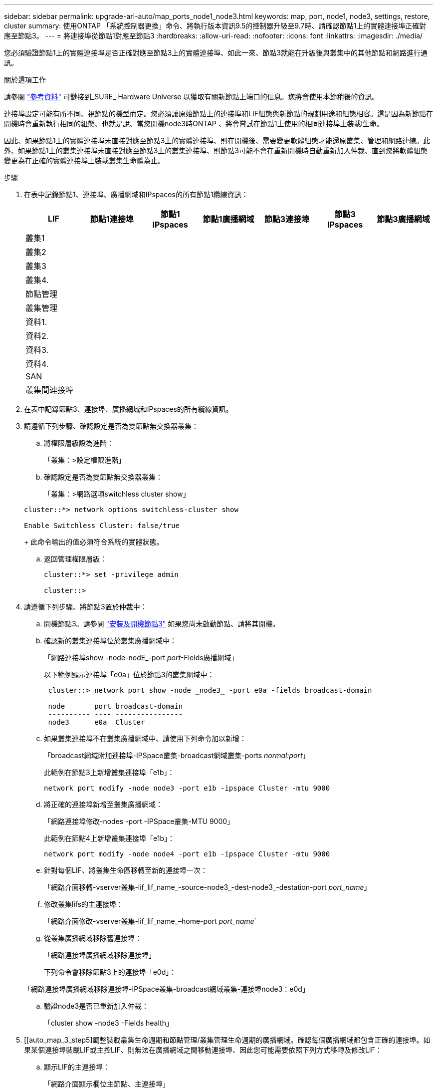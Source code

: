 ---
sidebar: sidebar 
permalink: upgrade-arl-auto/map_ports_node1_node3.html 
keywords: map, port, node1, node3, settings, restore, cluster 
summary: 使用ONTAP 「系統控制器更換」命令、將執行版本資訊9.5的控制器升級至9.7時、請確認節點1上的實體連接埠正確對應至節點3。 
---
= 將連接埠從節點1對應至節點3
:hardbreaks:
:allow-uri-read: 
:nofooter: 
:icons: font
:linkattrs: 
:imagesdir: ./media/


[role="lead"]
您必須驗證節點1上的實體連接埠是否正確對應至節點3上的實體連接埠、如此一來、節點3就能在升級後與叢集中的其他節點和網路進行通訊。

.關於這項工作
請參閱 link:other_references.html["參考資料"] 可鏈接到_SURE_ Hardware Universe 以獲取有關新節點上端口的信息。您將會使用本節稍後的資訊。

連接埠設定可能有所不同、視節點的機型而定。您必須讓原始節點上的連接埠和LIF組態與新節點的規劃用途和組態相容。這是因為新節點在開機時會重新執行相同的組態、也就是說、當您開機node3時ONTAP 、將會嘗試在節點1上使用的相同連接埠上裝載l生命。

因此、如果節點1上的實體連接埠未直接對應至節點3上的實體連接埠、則在開機後、需要變更軟體組態才能還原叢集、管理和網路連線。此外、如果節點1上的叢集連接埠未直接對應至節點3上的叢集連接埠、則節點3可能不會在重新開機時自動重新加入仲裁、直到您將軟體組態變更為在正確的實體連接埠上裝載叢集生命體為止。

.步驟
. 在表中記錄節點1、連接埠、廣播網域和IPspaces的所有節點1纜線資訊：
+
|===
| LIF | 節點1連接埠 | 節點1 IPspaces | 節點1廣播網域 | 節點3連接埠 | 節點3 IPspaces | 節點3廣播網域 


| 叢集1 |  |  |  |  |  |  


| 叢集2 |  |  |  |  |  |  


| 叢集3 |  |  |  |  |  |  


| 叢集4. |  |  |  |  |  |  


| 節點管理 |  |  |  |  |  |  


| 叢集管理 |  |  |  |  |  |  


| 資料1. |  |  |  |  |  |  


| 資料2. |  |  |  |  |  |  


| 資料3. |  |  |  |  |  |  


| 資料4. |  |  |  |  |  |  


| SAN |  |  |  |  |  |  


| 叢集間連接埠 |  |  |  |  |  |  
|===
. 在表中記錄節點3、連接埠、廣播網域和IPspaces的所有纜線資訊。
. 請遵循下列步驟、確認設定是否為雙節點無交換器叢集：
+
.. 將權限層級設為進階：
+
「叢集：>設定權限進階」

.. 確認設定是否為雙節點無交換器叢集：
+
「叢集：>網路選項switchless cluster show」

+
[listing]
----
cluster::*> network options switchless-cluster show

Enable Switchless Cluster: false/true
----
+
此命令輸出的值必須符合系統的實體狀態。

.. 返回管理權限層級：
+
[listing]
----
cluster::*> set -privilege admin

cluster::>
----


. 請遵循下列步驟、將節點3置於仲裁中：
+
.. 開機節點3。請參閱 link:install_boot_node3.html["安裝及開機節點3"] 如果您尚未啟動節點、請將其開機。
.. 確認新的叢集連接埠位於叢集廣播網域中：
+
「網路連接埠show -node-nodE_-port _port_-Fields廣播網域」

+
以下範例顯示連接埠「e0a」位於節點3的叢集網域中：

+
[listing]
----
 cluster::> network port show -node _node3_ -port e0a -fields broadcast-domain

 node       port broadcast-domain
 ---------- ---- ----------------
 node3      e0a  Cluster
----
.. 如果叢集連接埠不在叢集廣播網域中、請使用下列命令加以新增：
+
「broadcast網域附加連接埠-IPSpace叢集-broadcast網域叢集-ports _normal:port_」

+
此範例在節點3上新增叢集連接埠「e1b」：

+
[listing]
----
network port modify -node node3 -port e1b -ipspace Cluster -mtu 9000
----
.. 將正確的連接埠新增至叢集廣播網域：
+
「網路連接埠修改-nodes -port -IPSpace叢集-MTU 9000」

+
此範例在節點4上新增叢集連接埠「e1b」：

+
[listing]
----
network port modify -node node4 -port e1b -ipspace Cluster -mtu 9000
----
.. 針對每個LIF、將叢集生命區移轉至新的連接埠一次：
+
「網路介面移轉-vserver叢集-lif_lif_name_-source-node3_-dest-node3_-destation-port _port_name_」

.. 修改叢集lifs的主連接埠：
+
「網路介面修改-vserver叢集-lif_lif_name_–home-port _port_name_`

.. 從叢集廣播網域移除舊連接埠：
+
「網路連接埠廣播網域移除連接埠」

+
下列命令會移除節點3上的連接埠「e0d」：

+
「網路連接埠廣播網域移除連接埠-IPSpace叢集-broadcast網域叢集-連接埠node3：e0d」

.. 驗證node3是否已重新加入仲裁：
+
「cluster show -node3 -Fields health」



. [[auto_map_3_step5]調整裝載叢集生命週期和節點管理/叢集管理生命週期的廣播網域。確認每個廣播網域都包含正確的連接埠。如果某個連接埠裝載LIF或主控LIF、則無法在廣播網域之間移動連接埠、因此您可能需要依照下列方式移轉及修改LIF：
+
.. 顯示LIF的主連接埠：
+
「網路介面顯示欄位主節點、主連接埠」

.. 顯示包含此連接埠的廣播網域：
+
「網路連接埠廣播網域show -ports_node_name:port_name_'

.. 新增或移除廣播網域的連接埠：
+
「網路連接埠廣播網域附加連接埠」

+
「網路連接埠廣播網域移除連接埠」

.. 修改LIF的主連接埠：
+
「網路介面修改-vserver vserver -lif_lif_name_–home-port _port_name_`



. 使用中所示的相同命令、調整叢集間LIF所用網路連接埠的廣播網域成員資格 <<auto_map_3_step5,步驟5.>>。
. 如有必要、請使用中所示的相同命令、調整任何其他廣播網域並移轉資料生命量 <<auto_map_3_step5,步驟5.>>。
. 如果節點1上有任何連接埠不再存在於節點3上、請依照下列步驟加以刪除：
+
.. 存取任一節點上的進階權限層級：
+
"進階權限"

.. 若要刪除連接埠：
+
"network port delete -node_node_name_-port _port_name_"（網路連接埠刪除-node_node_name_-port _port_name_）

.. 返回管理層級：
+
「et -priv. admin」



. 調整所有LIF容錯移轉群組：
+
「網路介面修改-容錯移轉群組_容 錯移轉群組_-容錯移轉原則_容 錯移轉原則_」

+
下列命令會將容錯移轉原則設定為「廣播網域範圍」、並使用容錯移轉群組「fg1」中的連接埠作為節點3上LIF「data1」的容錯移轉目標：

+
「網路介面修改-vserver node3 -lIF data1容錯移轉原則廣播網域範圍-容 錯移轉群組fg1」

+
請參閱 link:other_references.html["參考資料"] 如需ONTAP 詳細資訊、請連結至_網路管理_或_《_例》9命令：手冊頁參考_。

. 驗證節點3上的變更：
+
「網路連接埠show -node3」

. 每個叢集LIF都必須偵聽連接埠7700。驗證叢集LIF是否正在偵聽連接埠7700：
+
：「：>網路連線偵聽show -vserver叢集」

+
連接埠7700偵聽叢集連接埠是預期結果、如下列雙節點叢集範例所示：

+
[listing]
----
Cluster::> network connections listening show -vserver Cluster
Vserver Name     Interface Name:Local Port     Protocol/Service
---------------- ----------------------------  -------------------
Node: NodeA
Cluster          NodeA_clus1:7700               TCP/ctlopcp
Cluster          NodeA_clus2:7700               TCP/ctlopcp
Node: NodeB
Cluster          NodeB_clus1:7700               TCP/ctlopcp
Cluster          NodeB_clus2:7700               TCP/ctlopcp
4 entries were displayed.
----
. 如有必要、請針對未接聽連接埠7700的每個叢集LIF、將LIF的管理狀態設為「自己」、然後設定為「UP」：
+
：`:>net int modify -vserver cluster -lif_cluster－lif_-stue-admin down；net int modify -vserver cluster -lif_cluster－lif_-stue-admin up（net int修改-vserver叢集-lif_cluster－lif_-stue-admin up）

+
重複步驟11、確認叢集LIF現在正在偵聽連接埠7700。



